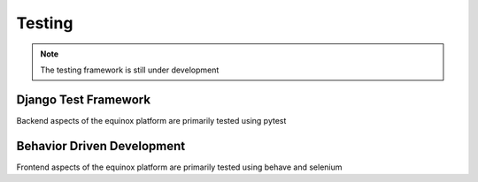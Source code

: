Testing
=======================

.. note:: The testing framework is still under development

Django Test Framework
-----------------------
Backend aspects of the equinox platform are primarily tested using pytest

.. code:: bash
    python manage.py test tests



Behavior Driven Development
----------------------------
Frontend aspects of the equinox platform are primarily tested using behave and selenium

.. code:: bash
    python manage.py behave